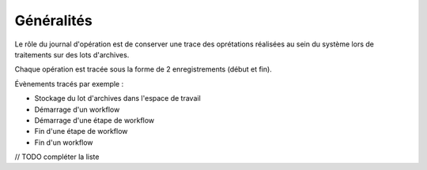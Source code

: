 Généralités
***********
Le rôle du journal d'opération est de conserver une trace des oprétations réalisées au sein du système lors de traitements
sur des lots d'archives.

Chaque opération est tracée sous la forme de 2 enregistrements (début et fin).

Évènements tracés par exemple :

* Stockage du lot d'archives dans l'espace de travail
* Démarrage d'un workflow
* Démarrage d'une étape de workflow
* Fin d'une étape de workflow
* Fin d'un workflow

// TODO compléter la liste
